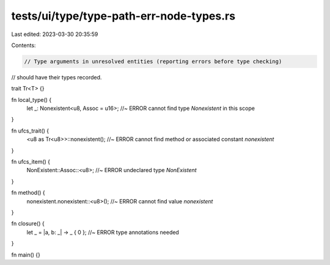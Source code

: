 tests/ui/type/type-path-err-node-types.rs
=========================================

Last edited: 2023-03-30 20:35:59

Contents:

.. code-block:: rs

    // Type arguments in unresolved entities (reporting errors before type checking)
// should have their types recorded.

trait Tr<T> {}

fn local_type() {
    let _: Nonexistent<u8, Assoc = u16>; //~ ERROR cannot find type `Nonexistent` in this scope
}

fn ufcs_trait() {
    <u8 as Tr<u8>>::nonexistent(); //~ ERROR cannot find method or associated constant `nonexistent`
}

fn ufcs_item() {
    NonExistent::Assoc::<u8>; //~ ERROR undeclared type `NonExistent`
}

fn method() {
    nonexistent.nonexistent::<u8>(); //~ ERROR cannot find value `nonexistent`
}

fn closure() {
    let _ = |a, b: _| -> _ { 0 }; //~ ERROR type annotations needed
}

fn main() {}


